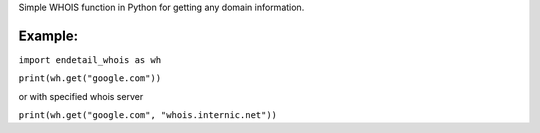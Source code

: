 Simple WHOIS function in Python for getting any domain information.

========
Example:
========

``import endetail_whois as wh``

``print(wh.get("google.com"))``

or with specified whois server

``print(wh.get("google.com", "whois.internic.net"))``



